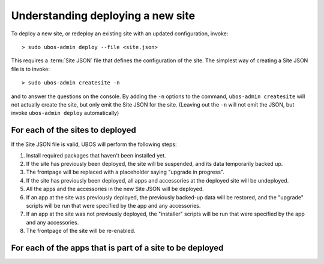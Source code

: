 Understanding deploying a new site
==================================

To deploy a new site, or redeploy an existing site with an updated configuration,
invoke::

   > sudo ubos-admin deploy --file <site.json>

This requires a :term:`Site JSON` file that defines the configuration of the site.
The simplest way of creating a Site JSON file is to invoke::

   > sudo ubos-admin createsite -n

and to answer the questions on the console. By adding the ``-n`` options to the command,
``ubos-admin createsite`` will not actually create the site, but only emit the Site JSON
for the site. (Leaving out the ``-n`` will not emit the JSON, but invoke
``ubos-admin deploy`` automatically)

For each of the sites to deployed
----------------------------------

If the Site JSON file is valid, UBOS will perform the following steps:

#. Install required packages that haven't been installed yet.

#. If the site has previously been deployed, the site will be suspended, and
   its data temporarily backed up.

#. The frontpage will be replaced with a placeholder saying "upgrade in progress".

#. If the site has previously been deployed, all apps and accessories at the
   deployed site will be undeployed.

#. All the apps and the accessories in the new Site JSON will be deployed.

#. If an app at the site was previously deployed, the previously backed-up
   data will be restored, and the "upgrade" scripts will be run that were
   specified by the app and any accessories.

#. If an app at the site was not previously deployed, the "installer" scripts
   will be run that were specified by the app and any accessories.

#. The frontpage of the site will be re-enabled.

For each of the apps that is part of a site to be deployed
----------------------------------------------------------

